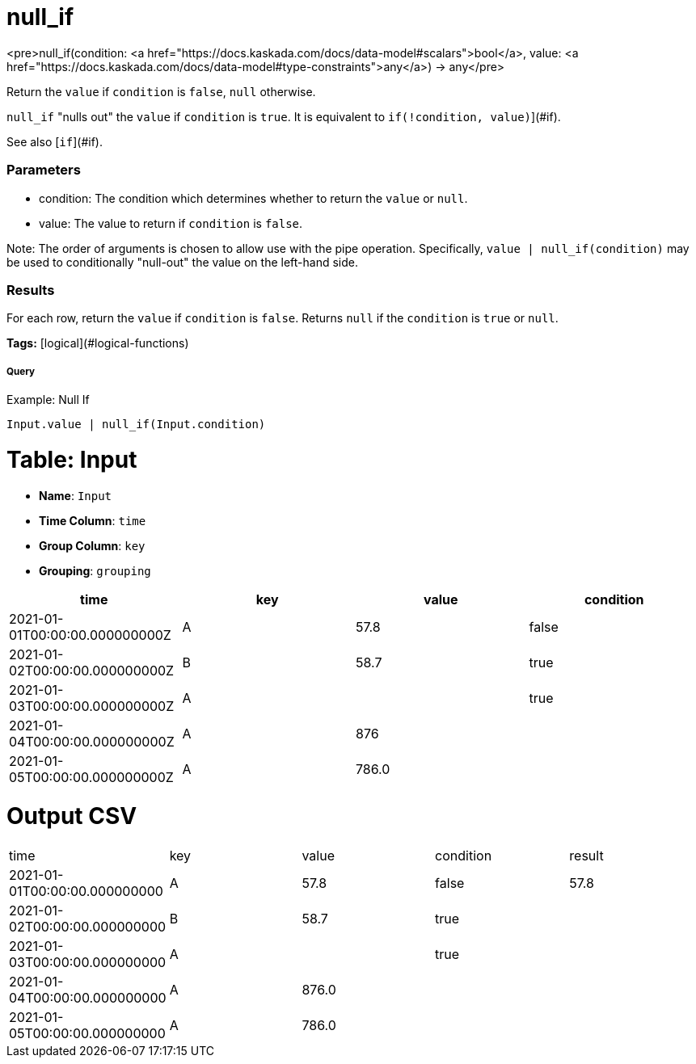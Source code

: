 = null_if

<pre>null_if(condition: <a href="https://docs.kaskada.com/docs/data-model#scalars">bool</a>, value: <a href="https://docs.kaskada.com/docs/data-model#type-constraints">any</a>) -> any</pre>

Return the `value` if `condition` is `false`, `null` otherwise.

`null_if` "nulls out" the `value` if `condition` is `true`.
It is equivalent to `if(!condition, value)`](#if).

See also [`if`](#if).

### Parameters
* condition: The condition which determines whether to return the `value` or `null`.
* value: The value to return if `condition` is `false`.

Note: The order of arguments is chosen to allow use with the pipe operation.
Specifically, `value | null_if(condition)` may be used to conditionally "null-out"
the value on the left-hand side.

### Results
For each row, return the `value` if `condition` is `false`.
Returns `null` if the `condition` is `true` or `null`.

**Tags:** [logical](#logical-functions)

.Example: Null If

===== Query
```
Input.value | null_if(Input.condition)
```

= Table: Input

* **Name**: `Input`
* **Time Column**: `time`
* **Group Column**: `key`
* **Grouping**: `grouping`

[%header,format=csv]
|===
time,key,value,condition
2021-01-01T00:00:00.000000000Z,A,57.8,false
2021-01-02T00:00:00.000000000Z,B,58.7,true
2021-01-03T00:00:00.000000000Z,A,,true
2021-01-04T00:00:00.000000000Z,A,876,
2021-01-05T00:00:00.000000000Z,A,786.0,

|===


= Output CSV
[header,format=csv]
|===
time,key,value,condition,result
2021-01-01T00:00:00.000000000,A,57.8,false,57.8
2021-01-02T00:00:00.000000000,B,58.7,true,
2021-01-03T00:00:00.000000000,A,,true,
2021-01-04T00:00:00.000000000,A,876.0,,
2021-01-05T00:00:00.000000000,A,786.0,,

|===

====

